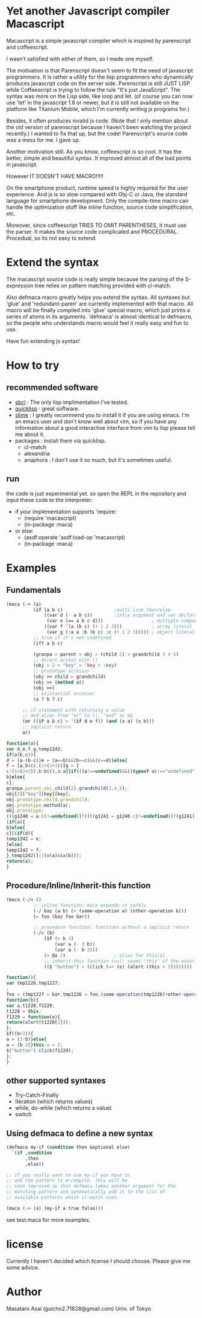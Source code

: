 * Yet another Javascript compiler Macascript

Macascript is a simple javascript compiler which is inspired
by parenscript and coffeescript.

I wasn't satisfied with either of them, so I made one myself.

The motivation is that Parenscript doesn't seem to fit the need of
javascript programmers. It is rather a utility for the lisp
programmers who dynamically produces javascript code on the server
side. Parenscript is still JUST LISP while Coffeescript is trying to
follow the rule "It's just JavaScript".  The syntax was more on the
Lisp side, like loop and let. (of course you can now use 'let' in the
javascript 1.8 or newer, but it is still not available on the platform
like Titanium Mobile, which I'm currently writing js programs for.)

Besides, it often produces invalid js code. (Note that I only mention about the
old version of parenscript because I haven't been watching the project
recently.) I wanted to fix that up, but the code! Parenscript's source
code was a mess for me. I gave up.

Another motivation still. As you know, coffeescript is so cool. 
It has the better, simple and beautiful syntax.
It improved almost all of the bad points in javascript.

However IT DOESN'T HAVE MACRO!!!!! 

On the smartphone product, runtime speed is highly required for the
user experience. And js is so slow compared with Obj-C or Java, the
standard language for smartphone development. Only the compile-time
macro can handle the optimization stuff like inline function, source
code simplification, etc.

Moreover, since coffeescript TRIES TO OMIT PARENTHESES, it must use
the parser. It makes the source code complicated and
PROCEDURAL. Procedual, so its not easy to extend.

* Extend the syntax

The macascript source code is really simple because the parsing of the
S-expression tree relies on pattern matching provided with cl-match.

Also defmaca macro greatly helps you extend the syntax. All
syntaxes but 'glue' and 'redundant-paren' are currently implemented
with that macro. All macro will be finally compiled into 'glue'
special macro, which just prints a series of atoms in its
arguments. 'defmaca' is almost identical to
defmacro, so the people who understands macro would feel it really
easy and fun to use.

Have fun extending js syntax!

* How to try

** recommended software
+ [[http://www.sbcl.org/][sbcl]] : The only lisp implimentation I've tested.
+ [[http://www.quicklisp.org/][quicklisp]] : great software.
+ [[http://common-lisp.net/project/slime/][slime]] : I greatly recommend you to install it if you are using
  emacs. I'm an emacs user and don't know well about vim, so if you
  have any information about a good interactive interface from vim to
  lisp please tell me about it.
+ packages : install them via quicklisp.
  + cl-match
  + alexandria
  + anaphora : I don't use it so much, but it's sometimes useful.

** run
the code is just experimental yet.
so open the REPL in the repository and input these code to the interpreter: 

+ if your implementation supports 'require:
  + (require 'macascript)
  + (in-package :maca)
+ or else:
  + (asdf:operate 'asdf:load-op 'macascript)
  + (in-package :maca)

* Examples
** Fundamentals

#+BEGIN_SRC lisp
(maca (-> (a)
          (if (a b c)                   ;multi-line then/else
              ((var d (- a b c))        ;infix argument and var declaration
               (var e (== a b c d)))                  ; multiple comparison
              ((var f '(a (b c) (+ 1 2 3)))           ; array literal
               (var g (:a a :b (b c) :c (+ 1 2 3))))) ; object literal
          ;; true if it's not undefined
          (if? a b c)

          (granpa > parent > obj > (child 2) > grandchild 3 4 5)
          ;; direct access with []
          (obj > 2 > "key" > 'key > :key)
          ;; prototype accessor
          (obj >> child > grandchild)
          (obj >> (method a))
          (obj >>)
          ;; existantial accessor
          (a ? b ? c)

	  ;; if-statement with returning a value
	  ;; and alias from "or" to ||, "and" to &&
	  (or ((if a b c) > '(if d e f)) (and (x a) (x b)))
	  ;; implicit return
	  a))
#+END_SRC

#+BEGIN_SRC js
function(a){
var d,e,f,g,temp1242;
if(a(b,c)){
d = (a-(b-c))e = (a==b)&&(b==c)&&(c==d)}else{
f = [a,b(c),(1+(2+3))]g = {
c:(1+(2+3)),b:b(c),a:a}}if(((a!==undefined)&&((typeof a)!=="undefined"))){
b}else{
c};
granpa.parent.obj.child(2).grandchild(3,4,5);
obj[2]["key"][key][key];
obj.prototype.child.grandchild;
obj.prototype.method(a);
obj.prototype;
(((g1240 = a.b)!=undefined))?((((g1241 = g1240.c)!=undefined))?(g1241):((void 0))):((void 0));
(if(a){
b}else{
c}[(if(d){
temp1242 = e;
}else{
temp1242 = f;
},temp1242)]||(x(a)&&x(b)));
return(a);
}
#+END_SRC

** Procedure/Inline/Inherit-this function

#+BEGIN_SRC lisp
(maca (-/> ()
          ;; inline function: maca expands it safely
          (-/ baz (a b) (+ (some-operation a) (other-operation b)))
          (= foo (baz foo bar))

          ;; procedure function: functions without a implicit return
          (-/> (b)
              (if (< b 3)
                  (var a (- 3 b))
                  (var a (- b 3)))
              (= @a 2)                  ; alias for this[a]
              ;; inherit-this function (=>): saves 'this' of the outer environment 
              (($ "button") > (click (=> (e) (alert (this > 2))))))))
#+END_SRC

#+BEGIN_SRC js
function(){
var tmp1226,tmp1227;
;
foo = (tmp1227 = bar,tmp1226 = foo,(some-operation(tmp1226)+other-operation(tmp1227)));
function(b){
var a,t1228,f1229;
t1228 = this;
f1229 = function(e){
return(alert(t1228[2]));
};
if((b<3)){
a = (3-b)}else{
a = (b-3)}this.a = 2;
$("button").click(f1229);
};
}
#+END_SRC

** other supported syntaxes

+ Try-Catch-Finally
+ Iteration (which returns values)
+ while, do-while (which returns a value)
+ switch

** Using defmaca to define a new syntax

#+BEGIN_SRC lisp
(defmaca my-if (condition then &optional else)
  `(if ,condition
       ,then
       ,else))

;; if you really want to use my-if you have to 
;; add the pattern to m-compile. this will be
;; soon improved so that defmaca takes another argument for the
;; matching pattern and automatically add it to the list of 
;; available patterns which cl-match uses.

(maca (-> (a) (my-if a true false)))

#+END_SRC

see test.maca for more examples.

* license

Currently I haven't decided which license I should choose. 
Please give me some advice.

* Author

Masataro Asai (guicho2.71828@gmail.com)
Univ. of Tokyo

